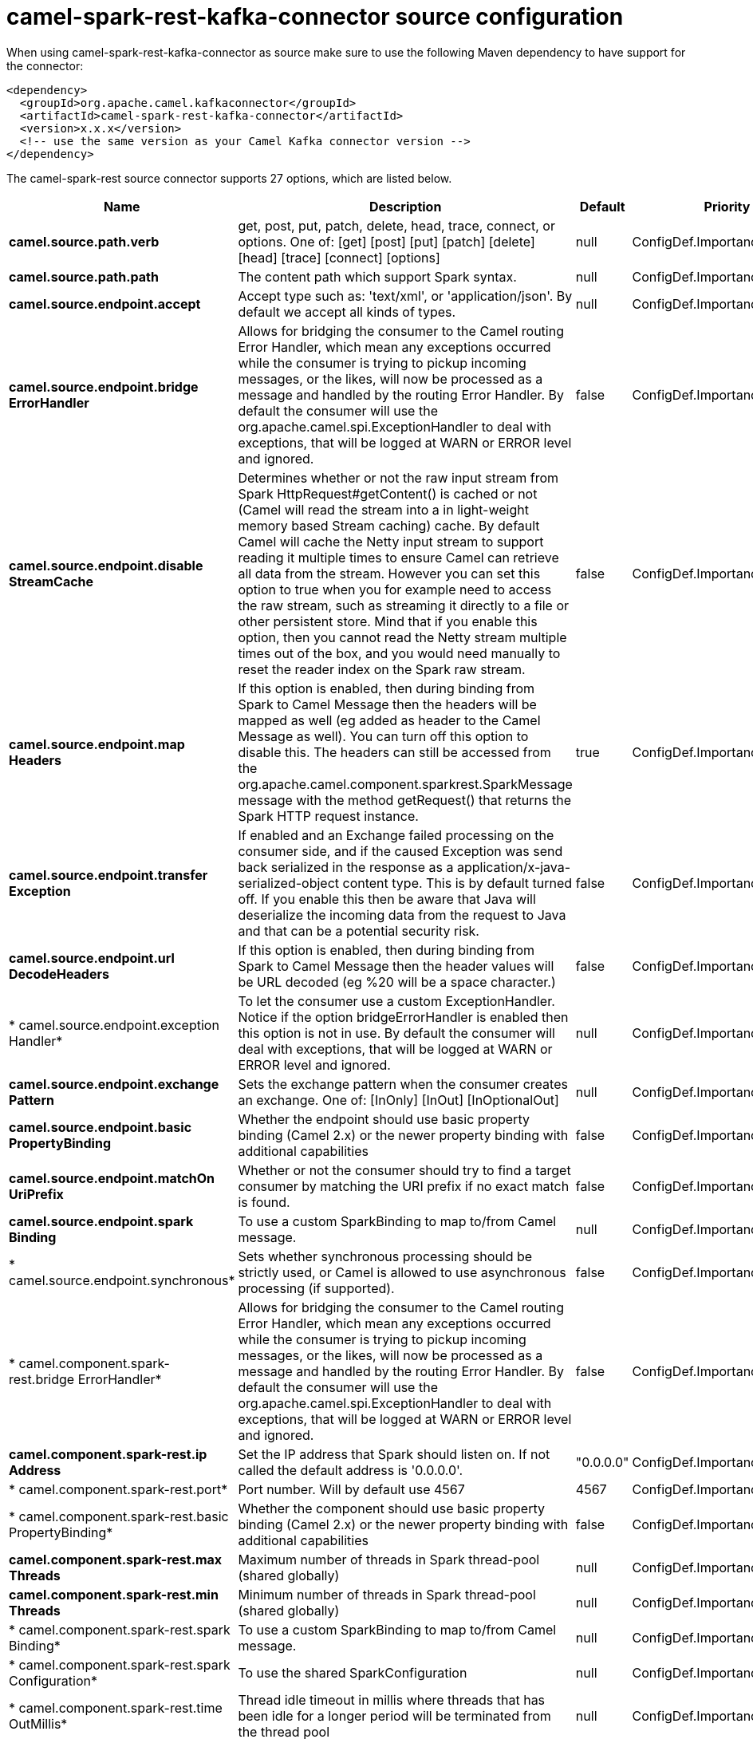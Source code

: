 // kafka-connector options: START
[[camel-spark-rest-kafka-connector-source]]
= camel-spark-rest-kafka-connector source configuration

When using camel-spark-rest-kafka-connector as source make sure to use the following Maven dependency to have support for the connector:

[source,xml]
----
<dependency>
  <groupId>org.apache.camel.kafkaconnector</groupId>
  <artifactId>camel-spark-rest-kafka-connector</artifactId>
  <version>x.x.x</version>
  <!-- use the same version as your Camel Kafka connector version -->
</dependency>
----


The camel-spark-rest source connector supports 27 options, which are listed below.



[width="100%",cols="2,5,^1,2",options="header"]
|===
| Name | Description | Default | Priority
| *camel.source.path.verb* | get, post, put, patch, delete, head, trace, connect, or options. One of: [get] [post] [put] [patch] [delete] [head] [trace] [connect] [options] | null | ConfigDef.Importance.HIGH
| *camel.source.path.path* | The content path which support Spark syntax. | null | ConfigDef.Importance.HIGH
| *camel.source.endpoint.accept* | Accept type such as: 'text/xml', or 'application/json'. By default we accept all kinds of types. | null | ConfigDef.Importance.MEDIUM
| *camel.source.endpoint.bridge ErrorHandler* | Allows for bridging the consumer to the Camel routing Error Handler, which mean any exceptions occurred while the consumer is trying to pickup incoming messages, or the likes, will now be processed as a message and handled by the routing Error Handler. By default the consumer will use the org.apache.camel.spi.ExceptionHandler to deal with exceptions, that will be logged at WARN or ERROR level and ignored. | false | ConfigDef.Importance.MEDIUM
| *camel.source.endpoint.disable StreamCache* | Determines whether or not the raw input stream from Spark HttpRequest#getContent() is cached or not (Camel will read the stream into a in light-weight memory based Stream caching) cache. By default Camel will cache the Netty input stream to support reading it multiple times to ensure Camel can retrieve all data from the stream. However you can set this option to true when you for example need to access the raw stream, such as streaming it directly to a file or other persistent store. Mind that if you enable this option, then you cannot read the Netty stream multiple times out of the box, and you would need manually to reset the reader index on the Spark raw stream. | false | ConfigDef.Importance.MEDIUM
| *camel.source.endpoint.map Headers* | If this option is enabled, then during binding from Spark to Camel Message then the headers will be mapped as well (eg added as header to the Camel Message as well). You can turn off this option to disable this. The headers can still be accessed from the org.apache.camel.component.sparkrest.SparkMessage message with the method getRequest() that returns the Spark HTTP request instance. | true | ConfigDef.Importance.MEDIUM
| *camel.source.endpoint.transfer Exception* | If enabled and an Exchange failed processing on the consumer side, and if the caused Exception was send back serialized in the response as a application/x-java-serialized-object content type. This is by default turned off. If you enable this then be aware that Java will deserialize the incoming data from the request to Java and that can be a potential security risk. | false | ConfigDef.Importance.MEDIUM
| *camel.source.endpoint.url DecodeHeaders* | If this option is enabled, then during binding from Spark to Camel Message then the header values will be URL decoded (eg %20 will be a space character.) | false | ConfigDef.Importance.MEDIUM
| * camel.source.endpoint.exception Handler* | To let the consumer use a custom ExceptionHandler. Notice if the option bridgeErrorHandler is enabled then this option is not in use. By default the consumer will deal with exceptions, that will be logged at WARN or ERROR level and ignored. | null | ConfigDef.Importance.MEDIUM
| *camel.source.endpoint.exchange Pattern* | Sets the exchange pattern when the consumer creates an exchange. One of: [InOnly] [InOut] [InOptionalOut] | null | ConfigDef.Importance.MEDIUM
| *camel.source.endpoint.basic PropertyBinding* | Whether the endpoint should use basic property binding (Camel 2.x) or the newer property binding with additional capabilities | false | ConfigDef.Importance.MEDIUM
| *camel.source.endpoint.matchOn UriPrefix* | Whether or not the consumer should try to find a target consumer by matching the URI prefix if no exact match is found. | false | ConfigDef.Importance.MEDIUM
| *camel.source.endpoint.spark Binding* | To use a custom SparkBinding to map to/from Camel message. | null | ConfigDef.Importance.MEDIUM
| * camel.source.endpoint.synchronous* | Sets whether synchronous processing should be strictly used, or Camel is allowed to use asynchronous processing (if supported). | false | ConfigDef.Importance.MEDIUM
| * camel.component.spark-rest.bridge ErrorHandler* | Allows for bridging the consumer to the Camel routing Error Handler, which mean any exceptions occurred while the consumer is trying to pickup incoming messages, or the likes, will now be processed as a message and handled by the routing Error Handler. By default the consumer will use the org.apache.camel.spi.ExceptionHandler to deal with exceptions, that will be logged at WARN or ERROR level and ignored. | false | ConfigDef.Importance.MEDIUM
| *camel.component.spark-rest.ip Address* | Set the IP address that Spark should listen on. If not called the default address is '0.0.0.0'. | "0.0.0.0" | ConfigDef.Importance.MEDIUM
| * camel.component.spark-rest.port* | Port number. Will by default use 4567 | 4567 | ConfigDef.Importance.MEDIUM
| * camel.component.spark-rest.basic PropertyBinding* | Whether the component should use basic property binding (Camel 2.x) or the newer property binding with additional capabilities | false | ConfigDef.Importance.MEDIUM
| *camel.component.spark-rest.max Threads* | Maximum number of threads in Spark thread-pool (shared globally) | null | ConfigDef.Importance.MEDIUM
| *camel.component.spark-rest.min Threads* | Minimum number of threads in Spark thread-pool (shared globally) | null | ConfigDef.Importance.MEDIUM
| * camel.component.spark-rest.spark Binding* | To use a custom SparkBinding to map to/from Camel message. | null | ConfigDef.Importance.MEDIUM
| * camel.component.spark-rest.spark Configuration* | To use the shared SparkConfiguration | null | ConfigDef.Importance.MEDIUM
| * camel.component.spark-rest.time OutMillis* | Thread idle timeout in millis where threads that has been idle for a longer period will be terminated from the thread pool | null | ConfigDef.Importance.MEDIUM
| * camel.component.spark-rest.keystore File* | Configures connection to be secure to use the keystore file | null | ConfigDef.Importance.MEDIUM
| * camel.component.spark-rest.keystore Password* | Configures connection to be secure to use the keystore password | null | ConfigDef.Importance.MEDIUM
| * camel.component.spark-rest.truststore File* | Configures connection to be secure to use the truststore file | null | ConfigDef.Importance.MEDIUM
| * camel.component.spark-rest.truststore Password* | Configures connection to be secure to use the truststore password | null | ConfigDef.Importance.MEDIUM
|===
// kafka-connector options: END
